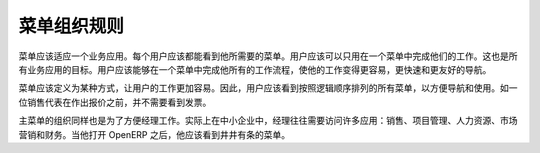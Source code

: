 .. i18n: ========================
.. i18n: Menus Organization Rules
.. i18n: ========================
..

========================
菜单组织规则
========================

.. i18n: All menus have to be suited to one business application. Each user must see all menus linked to their job. They should perform their workload in one menu only. This is the goal of all the applications. The user should be able to navigate through all his workflow from a single menu to make his work easier, faster and user friendly.
..

菜单应该适应一个业务应用。每个用户应该都能看到他所需要的菜单。用户应该可以只用在一个菜单中完成他们的工作。这也是所有业务应用的目标。用户应该能够在一个菜单中完成他所有的工作流程，使他的工作变得更容易，更快速和更友好的导航。

.. i18n: Menus are defined in a certain way to make the work of users easier . So, users can see all the menus they need in a logical order, to facilitate navigation and use. A salesman doesn't need to see the invoices before he has even made the quotation. 
..

菜单应该定义为某种方式，让用户的工作更加容易。因此，用户应该看到按照逻辑顺序排列的所有菜单，以方便导航和使用。如一位销售代表在作出报价之前，并不需要看到发票。

.. i18n: Main menus are also organized to facilitate the work of a manager. Indeed, in an SME, a manager needs access to many applications: Sales, Projects, Human Resources, Marketing and Accounting. When he opens his instance of OpenERP, he has to see main menus in a logical order. 
..

主菜单的组织同样也是为了方便经理工作。实际上在中小企业中，经理往往需要访问许多应用：销售、项目管理、人力资源、市场营销和财务。当他打开 OpenERP 之后，他应该看到井井有条的菜单。
